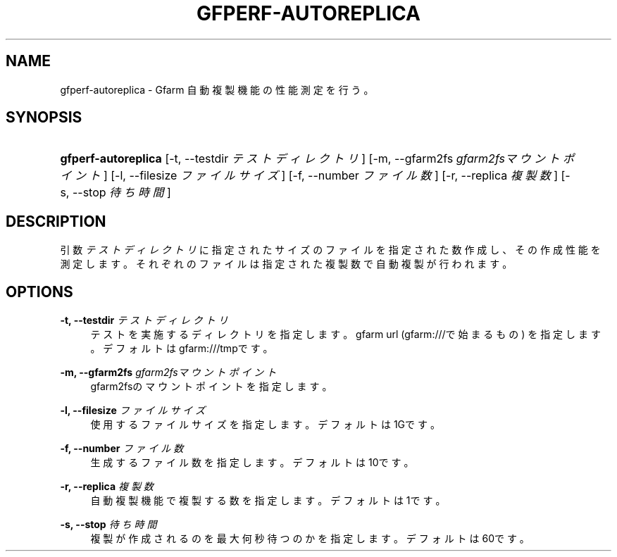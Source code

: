 '\" t
.\"     Title: gfperf-autoreplica
.\"    Author: [FIXME: author] [see http://docbook.sf.net/el/author]
.\" Generator: DocBook XSL Stylesheets v1.76.1 <http://docbook.sf.net/>
.\"      Date: 19 May 2012
.\"    Manual: Gfarm
.\"    Source: Gfarm
.\"  Language: English
.\"
.TH "GFPERF\-AUTOREPLICA" "1" "19 May 2012" "Gfarm" "Gfarm"
.\" -----------------------------------------------------------------
.\" * Define some portability stuff
.\" -----------------------------------------------------------------
.\" ~~~~~~~~~~~~~~~~~~~~~~~~~~~~~~~~~~~~~~~~~~~~~~~~~~~~~~~~~~~~~~~~~
.\" http://bugs.debian.org/507673
.\" http://lists.gnu.org/archive/html/groff/2009-02/msg00013.html
.\" ~~~~~~~~~~~~~~~~~~~~~~~~~~~~~~~~~~~~~~~~~~~~~~~~~~~~~~~~~~~~~~~~~
.ie \n(.g .ds Aq \(aq
.el       .ds Aq '
.\" -----------------------------------------------------------------
.\" * set default formatting
.\" -----------------------------------------------------------------
.\" disable hyphenation
.nh
.\" disable justification (adjust text to left margin only)
.ad l
.\" -----------------------------------------------------------------
.\" * MAIN CONTENT STARTS HERE *
.\" -----------------------------------------------------------------
.SH "NAME"
gfperf-autoreplica \- Gfarm 自動複製機能の性能測定を行う。
.SH "SYNOPSIS"
.HP \w'\fBgfperf\-autoreplica\fR\ 'u
\fBgfperf\-autoreplica\fR [\-t,\ \-\-testdir\ \fIテストディレクトリ\fR] [\-m,\ \-\-gfarm2fs\ \fIgfarm2fsマウントポイント\fR] [\-l,\ \-\-filesize\ \fIファイルサイズ\fR] [\-f,\ \-\-number\ \fIファイル数\fR] [\-r,\ \-\-replica\ \fI複製数\fR] [\-s,\ \-\-stop\ \fI待ち時間\fR]
.SH "DESCRIPTION"
.PP
引数
\fIテストディレクトリ\fR
に指定されたサイズのファイルを指定された数作成し、その作成性能を測定します。それぞれのファイルは指定された複製数で自動複製が行われます。
.SH "OPTIONS"
.PP
\fB\-t, \-\-testdir\fR \fIテストディレクトリ\fR
.RS 4
テストを実施するディレクトリを指定します。 gfarm url (gfarm:///で始まるもの) を指定します。 デフォルトはgfarm:///tmpです。
.RE
.PP
\fB\-m, \-\-gfarm2fs\fR \fIgfarm2fsマウントポイント\fR
.RS 4
gfarm2fsのマウントポイントを指定します。
.RE
.PP
\fB\-l, \-\-filesize\fR \fIファイルサイズ\fR
.RS 4
使用するファイルサイズを指定します。 デフォルトは1Gです。
.RE
.PP
\fB\-f, \-\-number\fR \fIファイル数\fR
.RS 4
生成するファイル数を指定します。 デフォルトは10です。
.RE
.PP
\fB\-r, \-\-replica\fR \fI複製数\fR
.RS 4
自動複製機能で複製する数を指定します。 デフォルトは1です。
.RE
.PP
\fB\-s, \-\-stop\fR \fI待ち時間\fR
.RS 4
複製が作成されるのを最大何秒待つのかを指定します。 デフォルトは60です。
.RE
